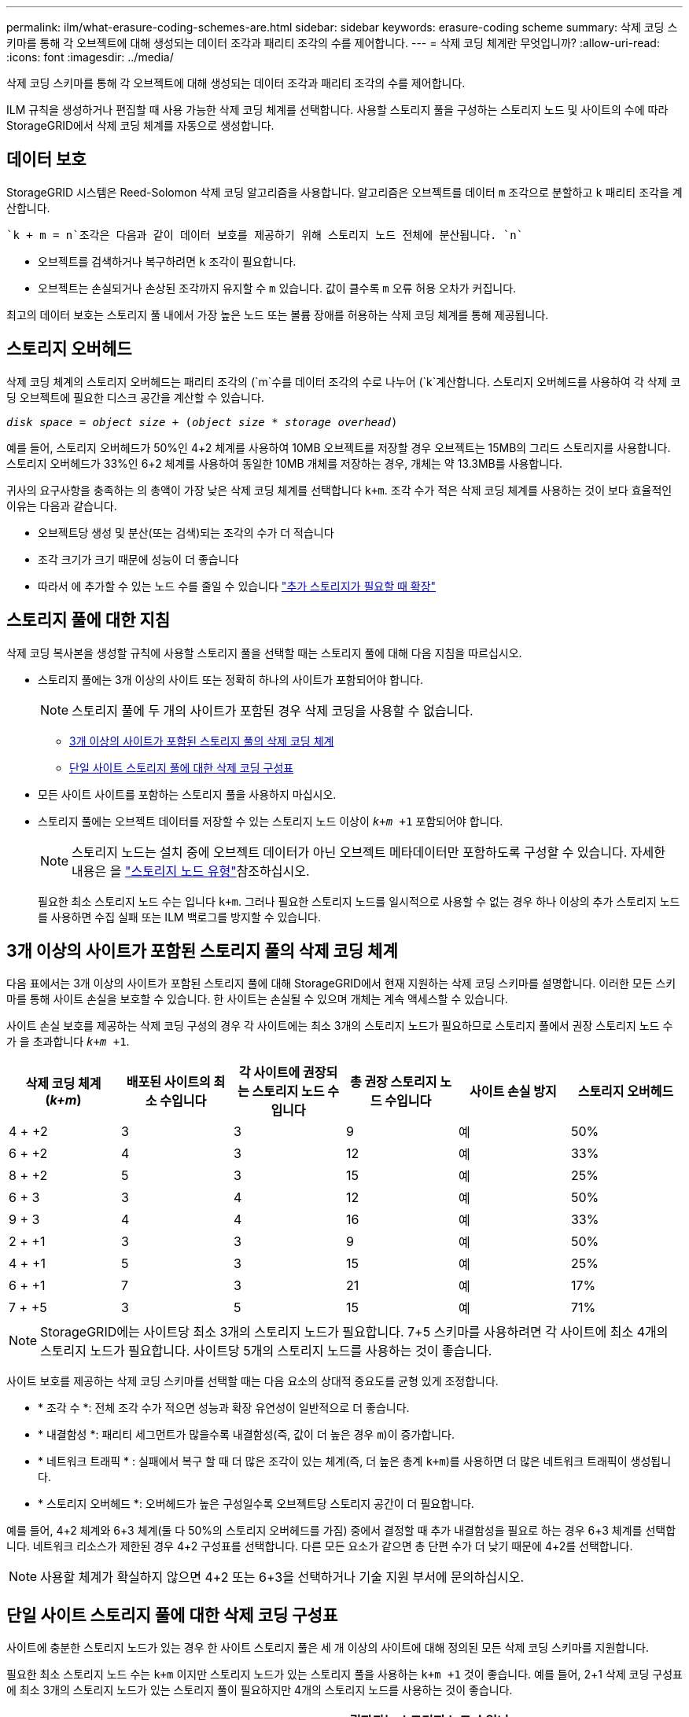 ---
permalink: ilm/what-erasure-coding-schemes-are.html 
sidebar: sidebar 
keywords: erasure-coding scheme 
summary: 삭제 코딩 스키마를 통해 각 오브젝트에 대해 생성되는 데이터 조각과 패리티 조각의 수를 제어합니다. 
---
= 삭제 코딩 체계란 무엇입니까?
:allow-uri-read: 
:icons: font
:imagesdir: ../media/


[role="lead"]
삭제 코딩 스키마를 통해 각 오브젝트에 대해 생성되는 데이터 조각과 패리티 조각의 수를 제어합니다.

ILM 규칙을 생성하거나 편집할 때 사용 가능한 삭제 코딩 체계를 선택합니다. 사용할 스토리지 풀을 구성하는 스토리지 노드 및 사이트의 수에 따라 StorageGRID에서 삭제 코딩 체계를 자동으로 생성합니다.



== 데이터 보호

StorageGRID 시스템은 Reed-Solomon 삭제 코딩 알고리즘을 사용합니다. 알고리즘은 오브젝트를 데이터 `m` 조각으로 분할하고 `k` 패리티 조각을 계산합니다.

 `k + m = n`조각은 다음과 같이 데이터 보호를 제공하기 위해 스토리지 노드 전체에 분산됩니다. `n`

* 오브젝트를 검색하거나 복구하려면 `k` 조각이 필요합니다.
* 오브젝트는 손실되거나 손상된 조각까지 유지할 수 `m` 있습니다. 값이 클수록 `m` 오류 허용 오차가 커집니다.


최고의 데이터 보호는 스토리지 풀 내에서 가장 높은 노드 또는 볼륨 장애를 허용하는 삭제 코딩 체계를 통해 제공됩니다.



== 스토리지 오버헤드

삭제 코딩 체계의 스토리지 오버헤드는 패리티 조각의 (`m`수를 데이터 조각의 수로 나누어 (`k`계산합니다. 스토리지 오버헤드를 사용하여 각 삭제 코딩 오브젝트에 필요한 디스크 공간을 계산할 수 있습니다.

`_disk space_ = _object size_ + (_object size_ * _storage overhead_)`

예를 들어, 스토리지 오버헤드가 50%인 4+2 체계를 사용하여 10MB 오브젝트를 저장할 경우 오브젝트는 15MB의 그리드 스토리지를 사용합니다. 스토리지 오버헤드가 33%인 6+2 체계를 사용하여 동일한 10MB 개체를 저장하는 경우, 개체는 약 13.3MB를 사용합니다.

귀사의 요구사항을 충족하는 의 총액이 가장 낮은 삭제 코딩 체계를 선택합니다 `k+m`. 조각 수가 적은 삭제 코딩 체계를 사용하는 것이 보다 효율적인 이유는 다음과 같습니다.

* 오브젝트당 생성 및 분산(또는 검색)되는 조각의 수가 더 적습니다
* 조각 크기가 크기 때문에 성능이 더 좋습니다
* 따라서 에 추가할 수 있는 노드 수를 줄일 수 있습니다 link:../expand/index.html["추가 스토리지가 필요할 때 확장"]




== 스토리지 풀에 대한 지침

삭제 코딩 복사본을 생성할 규칙에 사용할 스토리지 풀을 선택할 때는 스토리지 풀에 대해 다음 지침을 따르십시오.

* 스토리지 풀에는 3개 이상의 사이트 또는 정확히 하나의 사이트가 포함되어야 합니다.
+

NOTE: 스토리지 풀에 두 개의 사이트가 포함된 경우 삭제 코딩을 사용할 수 없습니다.

+
** <<3개 이상의 사이트가 포함된 스토리지 풀의 삭제 코딩 체계,3개 이상의 사이트가 포함된 스토리지 풀의 삭제 코딩 체계>>
** <<단일 사이트 스토리지 풀에 대한 삭제 코딩 구성표,단일 사이트 스토리지 풀에 대한 삭제 코딩 구성표>>


* 모든 사이트 사이트를 포함하는 스토리지 풀을 사용하지 마십시오.
* 스토리지 풀에는 오브젝트 데이터를 저장할 수 있는 스토리지 노드 이상이 `_k+m_ +1` 포함되어야 합니다.
+

NOTE: 스토리지 노드는 설치 중에 오브젝트 데이터가 아닌 오브젝트 메타데이터만 포함하도록 구성할 수 있습니다. 자세한 내용은 을 link:../primer/what-storage-node-is.html#types-of-storage-nodes["스토리지 노드 유형"]참조하십시오.

+
필요한 최소 스토리지 노드 수는 입니다 `k+m`. 그러나 필요한 스토리지 노드를 일시적으로 사용할 수 없는 경우 하나 이상의 추가 스토리지 노드를 사용하면 수집 실패 또는 ILM 백로그를 방지할 수 있습니다.





== 3개 이상의 사이트가 포함된 스토리지 풀의 삭제 코딩 체계

다음 표에서는 3개 이상의 사이트가 포함된 스토리지 풀에 대해 StorageGRID에서 현재 지원하는 삭제 코딩 스키마를 설명합니다. 이러한 모든 스키마를 통해 사이트 손실을 보호할 수 있습니다. 한 사이트는 손실될 수 있으며 개체는 계속 액세스할 수 있습니다.

사이트 손실 보호를 제공하는 삭제 코딩 구성의 경우 각 사이트에는 최소 3개의 스토리지 노드가 필요하므로 스토리지 풀에서 권장 스토리지 노드 수가 을 초과합니다 `_k+m_ +1`.

[cols="1a,1a,1a,1a,1a,1a"]
|===
| 삭제 코딩 체계(_k+m_) | 배포된 사이트의 최소 수입니다 | 각 사이트에 권장되는 스토리지 노드 수입니다 | 총 권장 스토리지 노드 수입니다 | 사이트 손실 방지 | 스토리지 오버헤드 


 a| 
4 + +2
 a| 
3
 a| 
3
 a| 
9
 a| 
예
 a| 
50%



 a| 
6 + +2
 a| 
4
 a| 
3
 a| 
12
 a| 
예
 a| 
33%



 a| 
8 + +2
 a| 
5
 a| 
3
 a| 
15
 a| 
예
 a| 
25%



 a| 
6 + 3
 a| 
3
 a| 
4
 a| 
12
 a| 
예
 a| 
50%



 a| 
9 + 3
 a| 
4
 a| 
4
 a| 
16
 a| 
예
 a| 
33%



 a| 
2 + +1
 a| 
3
 a| 
3
 a| 
9
 a| 
예
 a| 
50%



 a| 
4 + +1
 a| 
5
 a| 
3
 a| 
15
 a| 
예
 a| 
25%



 a| 
6 + +1
 a| 
7
 a| 
3
 a| 
21
 a| 
예
 a| 
17%



 a| 
7 + +5
 a| 
3
 a| 
5
 a| 
15
 a| 
예
 a| 
71%

|===

NOTE: StorageGRID에는 사이트당 최소 3개의 스토리지 노드가 필요합니다. 7+5 스키마를 사용하려면 각 사이트에 최소 4개의 스토리지 노드가 필요합니다. 사이트당 5개의 스토리지 노드를 사용하는 것이 좋습니다.

사이트 보호를 제공하는 삭제 코딩 스키마를 선택할 때는 다음 요소의 상대적 중요도를 균형 있게 조정합니다.

* * 조각 수 *: 전체 조각 수가 적으면 성능과 확장 유연성이 일반적으로 더 좋습니다.
* * 내결함성 *: 패리티 세그먼트가 많을수록 내결함성(즉, 값이 더 높은 경우 `m`)이 증가합니다.
* * 네트워크 트래픽 * : 실패에서 복구 할 때 더 많은 조각이 있는 체계(즉, 더 높은 총계 `k+m`)를 사용하면 더 많은 네트워크 트래픽이 생성됩니다.
* * 스토리지 오버헤드 *: 오버헤드가 높은 구성일수록 오브젝트당 스토리지 공간이 더 필요합니다.


예를 들어, 4+2 체계와 6+3 체계(둘 다 50%의 스토리지 오버헤드를 가짐) 중에서 결정할 때 추가 내결함성을 필요로 하는 경우 6+3 체계를 선택합니다. 네트워크 리소스가 제한된 경우 4+2 구성표를 선택합니다. 다른 모든 요소가 같으면 총 단편 수가 더 낮기 때문에 4+2를 선택합니다.


NOTE: 사용할 체계가 확실하지 않으면 4+2 또는 6+3을 선택하거나 기술 지원 부서에 문의하십시오.



== 단일 사이트 스토리지 풀에 대한 삭제 코딩 구성표

사이트에 충분한 스토리지 노드가 있는 경우 한 사이트 스토리지 풀은 세 개 이상의 사이트에 대해 정의된 모든 삭제 코딩 스키마를 지원합니다.

필요한 최소 스토리지 노드 수는 `k+m` 이지만 스토리지 노드가 있는 스토리지 풀을 사용하는 `k+m +1` 것이 좋습니다. 예를 들어, 2+1 삭제 코딩 구성표에 최소 3개의 스토리지 노드가 있는 스토리지 풀이 필요하지만 4개의 스토리지 노드를 사용하는 것이 좋습니다.

[cols="1a,1a,1a,1a"]
|===
| 삭제 코딩 체계(_k+m_) | 최소 스토리지 노드 수입니다 | 권장되는 스토리지 노드 수입니다 | 스토리지 오버헤드 


 a| 
4 + +2
 a| 
6
 a| 
7
 a| 
50%



 a| 
6 + +2
 a| 
8
 a| 
9
 a| 
33%



 a| 
8 + +2
 a| 
10
 a| 
11
 a| 
25%



 a| 
6 + 3
 a| 
9
 a| 
10
 a| 
50%



 a| 
9 + 3
 a| 
12
 a| 
13
 a| 
33%



 a| 
2 + +1
 a| 
3
 a| 
4
 a| 
50%



 a| 
4 + +1
 a| 
5
 a| 
6
 a| 
25%



 a| 
6 + +1
 a| 
7
 a| 
8
 a| 
17%



 a| 
7 + +5
 a| 
12
 a| 
13
 a| 
71%

|===